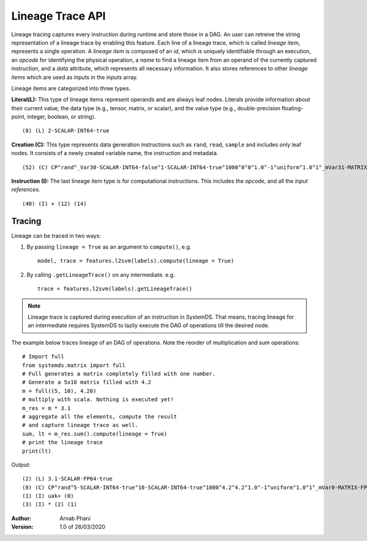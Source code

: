.. ------------------------------------------------------------------------------
..  Copyright 2020 Graz University of Technology
..
..  Licensed under the Apache License, Version 2.0 (the "License");
..  you may not use this file except in compliance with the License.
..  You may obtain a copy of the License at
..
..    http://www.apache.org/licenses/LICENSE-2.0
..
..  Unless required by applicable law or agreed to in writing, software
..  distributed under the License is distributed on an "AS IS" BASIS,
..  WITHOUT WARRANTIES OR CONDITIONS OF ANY KIND, either express or implied.
..  See the License for the specific language governing permissions and
..  limitations under the License.
.. ------------------------------------------------------------------------------


Lineage Trace API
=================

Lineage tracing captures every instruction during runtime and store those in a DAG. 
An user can retreive the string representation of a lineage trace by enabling 
this feature. Each line of a lineage trace, which is called *lineage item*, 
represents a single operation. 
A *lineage item* is composed of an *id*, which is uniquely identifiable 
through an execution, an *opcode* for identifying the physical operation, 
a *name* to find a lineage item from an operand of the currently 
captured instruction, and a *data* attribute, which represents all necessary 
information. It also stores references to other *lineage items* 
which are used as inputs in the *inputs* array. 


Lineage items are categorized into three types.

**Literal(L):** This type of lineage items represent operands and are always 
leaf nodes. 
Literals provide information about their current value, 
the data type (e.g., tensor, matrix, or scalar), and the value type 
(e.g., double-precision floating-point, integer, boolean, or string). ::

  (8) (L) 2·SCALAR·INT64·true

**Creation (C):** This type represents data generation instructions 
such as ``rand``, ``read``, ``sample`` and includes only leaf nodes. 
It consists of a newly created variable name, the instruction and metadata. ::

  (52) (C) CP°rand°_Var30·SCALAR·INT64·false°1·SCALAR·INT64·true°1000°0°0°1.0°-1°uniform°1.0°1°_mVar31·MATRIX·FP64

**Instruction (I):** The last lineage item type is for computational 
instructions. This includes the *opcode*, and all the *input references*. ::

  (40) (I) + (12) (14)

.. This means that they return an ``OperationNode``.

Tracing
-------
Lineage can be traced in two ways:

1. By passing ``lineage = True`` as an argument to ``compute()``, e.g. ::

     model, trace = features.l2svm(labels).compute(lineage = True)

2. By calling ``.getLineageTrace()`` on any intermediate. e.g. ::

     trace = features.l2svm(labels).getLineageTrace()

.. note::

  Lineage trace is captured during execution of an instruction in SystemDS.
  That means, tracing lineage for an intermediate requires SystemDS to lazily
  execute the DAG of operations till the desired node.
  
The example below traces lineage of an DAG of operations.
Note the reorder of multiplication and sum operations::

  # Import full
  from systemds.matrix import full
  # Full generates a matrix completely filled with one number.
  # Generate a 5x10 matrix filled with 4.2
  m = full((5, 10), 4.20)
  # multiply with scala. Nothing is executed yet!
  m_res = m * 3.1
  # aggregate all the elements, compute the result 
  # and capture lineage trace as well.
  sum, lt = m_res.sum().compute(lineage = True)
  # print the lineage trace
  print(lt)

Output::

  (2) (L) 3.1·SCALAR·FP64·true
  (0) (C) CP°rand°5·SCALAR·INT64·true°10·SCALAR·INT64·true°1000°4.2°4.2°1.0°-1°uniform°1.0°1°_mVar0·MATRIX·FP64
  (1) (I) uak+ (0)
  (3) (I) * (2) (1)


:Author: Arnab Phani 
:Version: 1.0 of 26/03/2020
